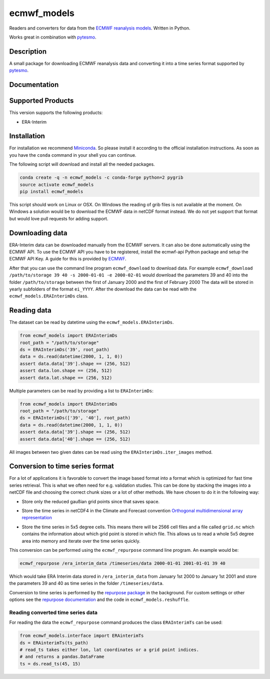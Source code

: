 ============
ecmwf_models
============

.. image:: https://travis-ci.org/TUW-GEO/ecmwf_models.svg?branch=master
    :target: https://travis-ci.org/TUW-GEO/ecmwf_models

.. image:: https://coveralls.io/repos/github/TUW-GEO/ecmwf_models/badge.svg?branch=master
   :target: https://coveralls.io/github/TUW-GEO/ecmwf_models?branch=master

.. image:: https://badge.fury.io/py/ecmwf_models.svg
    :target: http://badge.fury.io/py/ecmwf_models

.. image:: https://zenodo.org/badge/12761/TUW-GEO/ecmwf_models.svg
   :target: https://zenodo.org/badge/latestdoi/12761/TUW-GEO/ecmwf_models

Readers and converters for data from the `ECMWF reanalysis models
<http://apps.ecmwf.int/datasets/>`_. Written in Python.

Works great in combination with `pytesmo <https://github.com/TUW-GEO/pytesmo>`_.

Description
===========

A small package for downloading ECMWF reanalysis data and converting it into a
time series format supported by `pytesmo <https://github.com/TUW-GEO/pytesmo>`_.

Documentation
=============

|Documentation Status|

.. |Documentation Status| image:: https://readthedocs.org/projects/ecmwf_models/badge/?version=latest
   :target: http://ecmwf_models.readthedocs.org/

Supported Products
==================

This version supports the following products:

- ERA-Interim

Installation
============

For installation we recommend `Miniconda
<http://conda.pydata.org/miniconda.html>`_. So please install it according to
the official installation instructions. As soon as you have the ``conda``
command in your shell you can continue.

The following script will download and install all the needed packages.

.. code::

    conda create -q -n ecmwf_models -c conda-forge python=2 pygrib
    source activate ecmwf_models
    pip install ecmwf_models

This script should work on Linux or OSX. On Windows the reading of grib files is
not available at the moment. On Windows a solution would be to download the
ECMWF data in netCDF format instead. We do not yet support that format but would
love pull requests for adding support.

Downloading data
================

ERA-Interim data can be downloaded manually from the ECMWF servers. It can also
be done automatically using the ECMWF API. To use the ECMWF API you have to be
registered, install the ecmwf-api Python package and setup the ECMWF API Key. A
guide for this is provided by `ECMWF
<https://software.ecmwf.int/wiki/display/WEBAPI/Access+ECMWF+Public+Datasets>`_.

After that you can use the command line program ``ecmwf_download`` to download
data. For example ``ecmwf_download /path/to/storage 39 40 -s 2000-01-01 -e
2000-02-01`` would download the parameters 39 and 40 into the folder
``/path/to/storage`` between the first of January 2000 and the first of February
2000 The data will be stored in yearly subfolders of the format ``ei_YYYY``.
After the download the data can be read with the ``ecmwf_models.ERAInterimDs``
class.

Reading data
============

The dataset can be read by datetime using the ``ecmwf_models.ERAInterimDs``.

.. code-block:: python

    from ecmwf_models import ERAInterimDs
    root_path = "/path/to/storage"
    ds = ERAInterimDs('39', root_path)
    data = ds.read(datetime(2000, 1, 1, 0))
    assert data.data['39'].shape == (256, 512)
    assert data.lon.shape == (256, 512)
    assert data.lat.shape == (256, 512)

Multiple parameters can be read by providing a list to ``ERAInterimDs``:

.. code-block:: python

    from ecmwf_models import ERAInterimDs
    root_path = "/path/to/storage"
    ds = ERAInterimDs(['39', '40'], root_path)
    data = ds.read(datetime(2000, 1, 1, 0))
    assert data.data['39'].shape == (256, 512)
    assert data.data['40'].shape == (256, 512)

All images between two given dates can be read using the
``ERAInterimDs.iter_images`` method.

Conversion to time series format
================================

For a lot of applications it is favorable to convert the image based format into
a format which is optimized for fast time series retrieval. This is what we
often need for e.g. validation studies. This can be done by stacking the images
into a netCDF file and choosing the correct chunk sizes or a lot of other
methods. We have chosen to do it in the following way:

- Store only the reduced gaußian grid points since that saves space.
- Store the time series in netCDF4 in the Climate and Forecast convention
  `Orthogonal multidimensional array representation
  <http://cfconventions.org/cf-conventions/v1.6.0/cf-conventions.html#_orthogonal_multidimensional_array_representation>`_
- Store the time series in 5x5 degree cells. This means there will be 2566 cell
  files and a file called ``grid.nc`` which contains the information about which
  grid point is stored in which file. This allows us to read a whole 5x5 degree
  area into memory and iterate over the time series quickly.

  .. image:: docs/5x5_cell_partitioning.png

This conversion can be performed using the ``ecmwf_repurpose`` command line
program. An example would be:

.. code-block:: shell

   ecmwf_repurpose /era_interim_data /timeseries/data 2000-01-01 2001-01-01 39 40

Which would take ERA Interim data stored in ``/era_interim_data`` from January
1st 2000 to January 1st 2001 and store the parameters 39 and 40 as time series
in the folder ``/timeseries/data``.

Conversion to time series is performed by the `repurpose package
<https://github.com/TUW-GEO/repurpose>`_ in the background. For custom settings
or other options see the `repurpose documentation
<http://repurpose.readthedocs.io/en/latest/>`_ and the code in
``ecmwf_models.reshuffle``.

Reading converted time series data
----------------------------------

For reading the data the ``ecmwf_repurpose`` command produces the class
``ERAInterimTs`` can be used:

.. code-block:: python

    from ecmwf_models.interface import ERAinterimTs
    ds = ERAinterimTs(ts_path)
    # read_ts takes either lon, lat coordinates or a grid point indices.
    # and returns a pandas.DataFrame
    ts = ds.read_ts(45, 15)

